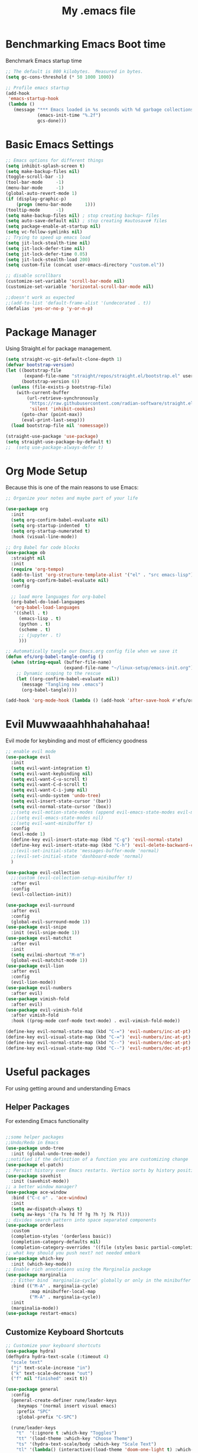 #+TITLE: My .emacs file
#+STARTUP: content
#+PROPERTY: header-args:emacs-lisp :results output silent :tangle ~/.emacs

* Benchmarking Emacs Boot time
Benchmark Emacs startup time
#+begin_src emacs-lisp
  ;; The default is 800 kilobytes.  Measured in bytes.
  (setq gc-cons-threshold (* 50 1000 1000))

  ;; Profile emacs startup
  (add-hook
   'emacs-startup-hook
   (lambda ()
     (message "*** Emacs loaded in %s seconds with %d garbage collections."
              (emacs-init-time "%.2f")
              gcs-done)))
#+end_src

* Basic Emacs Settings
#+begin_src emacs-lisp 
  ;; Emacs options for different things
  (setq inhibit-splash-screen t)
  (setq make-backup-files nil)
  (toggle-scroll-bar -1)
  (tool-bar-mode     -1)
  (menu-bar-mode     -1)
  (global-auto-revert-mode 1)
  (if (display-graphic-p)
      (progn (menu-bar-mode     1)))
  (tooltip-mode      -1)
  (setq make-backup-files nil) ; stop creating backup~ files
  (setq auto-save-default nil) ; stop creating #autosave# files
  (setq package-enable-at-startup nil)
  (setq vc-follow-symlinks nil)
  ;; Trying to speed up emacs load
  (setq jit-lock-stealth-time nil)
  (setq jit-lock-defer-time nil)
  (setq jit-lock-defer-time 0.05)
  (setq jit-lock-stealth-load 200)
  (setq custom-file (concat user-emacs-directory "custom.el"))

  ;; disable scrollbars
  (customize-set-variable 'scroll-bar-mode nil)
  (customize-set-variable 'horizontal-scroll-bar-mode nil)

  ;;doesn't work as expected
  ;;(add-to-list 'default-frame-alist '(undecorated . t))
  (defalias 'yes-or-no-p 'y-or-n-p)
#+end_src

* Package Manager
Using Straight.el for package management.

#+begin_src emacs-lisp
  (setq straight-vc-git-default-clone-depth 1)
  (defvar bootstrap-version)
  (let ((bootstrap-file
         (expand-file-name "straight/repos/straight.el/bootstrap.el" user-emacs-directory))
        (bootstrap-version 6))
    (unless (file-exists-p bootstrap-file)
      (with-current-buffer
          (url-retrieve-synchronously
           "https://raw.githubusercontent.com/radian-software/straight.el/develop/install.el"
           'silent 'inhibit-cookies)
        (goto-char (point-max))
        (eval-print-last-sexp)))
    (load bootstrap-file nil 'nomessage))

  (straight-use-package 'use-package)
  (setq straight-use-package-by-default t)
  ;;  (setq use-package-always-defer t)
#+end_src

* Org Mode Setup
Because this is one of the main reasons to use Emacs:

#+begin_src emacs-lisp
  ;; Organize your notes and maybe part of your life

  (use-package org
    :init
    (setq org-confirm-babel-evaluate nil)
    (setq org-startup-indented  t)
    (setq org-startup-numerated t)
    :hook (visual-line-mode))

  ;; Org Babel for code blocks
  (use-package ob
    :straight nil
    :init
    (require 'org-tempo)
    (add-to-list 'org-structure-template-alist '("el" . "src emacs-lisp"))
    (setq org-confirm-babel-evaluate nil)
    :config

    ;; load more languages for org-babel
    (org-babel-do-load-languages
     'org-babel-load-languages
     '((shell . t)
       (emacs-lisp . t)
       (python . t)
       (scheme . t)
       ;; (jupyter . t)
       )))
#+end_src
 
#+begin_src emacs-lisp
  ;; Automatically tangle our Emacs.org config file when we save it
  (defun efs/org-babel-tangle-config ()
    (when (string-equal (buffer-file-name)
                        (expand-file-name "~/linux-setup/emacs-init.org"))
      ;; Dynamic scoping to the rescue
      (let ((org-confirm-babel-evaluate nil))
        (message "Tangling new .emacs")
        (org-babel-tangle))))

  (add-hook 'org-mode-hook (lambda () (add-hook 'after-save-hook #'efs/org-babel-tangle-config)))
#+end_src

* Evil Muwwaaahhhahahahaa!
Evil mode for keybinding and most of efficiency goodness

#+begin_src emacs-lisp
  ;; enable evil mode
  (use-package evil
    :init
    (setq evil-want-integration t)
    (setq evil-want-keybinding nil)
    (setq evil-want-C-u-scroll t)
    (setq evil-want-C-d-scroll t)
    (setq evil-want-C-i-jump nil)
    (setq evil-undo-system 'undo-tree)
    (setq evil-insert-state-cursor '(bar))
    (setq evil-normal-state-cursor '(box))
    ;;(setq evil-motion-state-modes (append evil-emacs-state-modes evil-motion-state-modes))
    ;;(setq evil-emacs-state-modes nil)
    ;;(setq evil-want-minibuffer t)
    :config
    (evil-mode 1)
    (define-key evil-insert-state-map (kbd "C-g") 'evil-normal-state)
    (define-key evil-insert-state-map (kbd "C-h") 'evil-delete-backward-char-and-join)
    ;;(evil-set-initial-state 'messages-buffer-mode 'normal)
    ;;(evil-set-initial-state 'dashboard-mode 'normal)
    )

  (use-package evil-collection
    ;;:custom (evil-collection-setup-minibuffer t)
    :after evil
    :config
    (evil-collection-init))

  (use-package evil-surround
    :after evil
    :config
    (global-evil-surround-mode 1))
  (use-package evil-snipe
    :init (evil-snipe-mode 1))
  (use-package evil-matchit
    :after evil
    :init
    (setq evilmi-shortcut "M-m")
    (global-evil-matchit-mode 1))
  (use-package evil-lion
    :after evil
    :config
    (evil-lion-mode))
  (use-package evil-numbers
    :after evil)
  (use-package vimish-fold
    :after evil)
  (use-package evil-vimish-fold
    :after vimish-fold
    :hook ((prog-mode conf-mode text-mode) . evil-vimish-fold-mode))

  (define-key evil-normal-state-map (kbd "C-=") 'evil-numbers/inc-at-pt)
  (define-key evil-visual-state-map (kbd "C-=") 'evil-numbers/inc-at-pt)
  (define-key evil-normal-state-map (kbd "C--") 'evil-numbers/dec-at-pt)
  (define-key evil-visual-state-map (kbd "C--") 'evil-numbers/dec-at-pt)
#+end_src

* Useful packages
For using getting around and understanding Emacs
** Helper Packages
For extending Emacs functionality
#+begin_src emacs-lisp

  ;;some helper packages
  ;;Undo/Redo in Emacs
  (use-package undo-tree
    :init (global-undo-tree-mode))
  ;;notified if the definition of a function you are customizing change
  (use-package el-patch)
  ;; Persist history over Emacs restarts. Vertico sorts by history position.
  (use-package savehist
    :init (savehist-mode))
  ;; a better window manager?
  (use-package ace-window
    :bind ("C-c o" . 'ace-window)
    :init
    (setq aw-dispatch-always t)
    (setq aw-keys '(?a ?s ?d ?f ?g ?h ?j ?k ?l)))
  ;; divides search pattern into space separated components
  (use-package orderless
    :custom
    (completion-styles '(orderless basic))
    (completion-category-defaults nil)
    (completion-category-overrides '((file (styles basic partial-completion)))))
  ;; what key should you push next? not needed embark
  (use-package which-key
    :init (which-key-mode))
  ;; Enable rich annotations using the Marginalia package
  (use-package marginalia
    ;; Either bind `marginalia-cycle' globally or only in the minibuffer
    :bind (("M-A" . marginalia-cycle)
           :map minibuffer-local-map
           ("M-A" . marginalia-cycle))
    :init
    (marginalia-mode))
  (use-package restart-emacs)

#+end_src
** Customize Keyboard Shortcuts
#+begin_src emacs-lisp
  ;; Customize your keyboard shortcuts
  (use-package hydra)
  (defhydra hydra-text-scale (:timeout 4)
    "scale text"
    ("j" text-scale-increase "in")
    ("k" text-scale-decrease "out")
    ("f" nil "finished" :exit t))

  (use-package general
    :config
    (general-create-definer rune/leader-keys
      :keymaps '(normal insert visual emacs)
      :prefix "SPC"
      :global-prefix "C-SPC")

    (rune/leader-keys
      "t"  '(:ignore t :which-key "Toggles")
      "tt" '(load-theme :which-key "Choose Theme")
      "ts" '(hydra-text-scale/body :which-key "Scale Text")
      "tl" '(lambda() (interactive)(load-theme 'doom-one-light t) :which-key "Light Theme")
      "td" '(lambda() (interactive)(load-theme 'doom-moonlight t) :which-key "Dark Theme") "xb" '(ibuffer :which-key "ibuffer")
      "xv" '(multi-vterm-project :which-key "multi-vterm-project")
      ;;"vn" '(multi-vterm :which-key 'pmi/named-term)
      ;;"xn" '(treemac :which-key "Tree Browser")
      "fe" '(lambda() (interactive)(find-file "~/linux-setup/emacs-init.org") :which-key "emacs-init.org")
      "fz" '(lambda() (interactive)(find-file "~/.zshrc") :which-key ".zshrc")
      "fn" '(lambda() (interactive)(find-file "~/.notes") :which-key ".notes")
      )
    )
  ;;(global-set-key (kbd "C-e") 'end-of-line)
#+end_src

** Do Stuff in Emacs Easily
#+begin_src emacs-lisp

  ;; Completion frameworks and doing stuff
  (use-package vertico
    :bind (:map
           vertico-map
           ("C-j" . vertico-next)
           ("C-k" . vertico-previous)
           ("C-f" . vertico-exit)
           :map minibuffer-local-map
           ("M-h" . backward-kill-word))
    :custom (vertico-cycle t)
    :init (vertico-mode))

  (use-package consult
    :bind (("C-c s" . consult-line)
           ("C-M-l" . consult-imenu)
           ("C-r" . consult-history)
           ))

  ;;Do commands and operatioms on buffers or synbols
  (use-package embark
    :bind (("C-c e" . embark-act)
           ("M-." . embark-dwim)
           ("C-h B" . embark-bindings))
    :init (setq prefix-help-command #'embark-prefix-help-command))
  (use-package embark-consult
    :after (embark consult)
    :hook (embark-collect-mode . consult-preview-at-point-mode))


#+end_src

* Project Management
Manage your projects

#+begin_src emacs-lisp
  ;; Project management
  (use-package magit)
#+end_src

** Buffer Management

#+begin_src emacs-lisp

  (use-package ibuffer
    :straight nil)
  ;;:bind ("C-x C-b" . ibuffer))
  ;; (add-to-list 'ibuffer-never-show-predicates "^\\*")

  (use-package ibuf-ext
    :straight nil)
  (setq ibuffer-saved-filter-groups
        (quote (("default"
                 ("Dotfiles" (or (name . "^\\.")))
                 ("Messages" (or (name . "^\\*")))
                 ("Magit" (or (name . "^\\magit*")))
                 ))))

  (add-hook 'ibuffer-mode-hook
            (lambda ()
              (ibuffer-switch-to-saved-filter-groups "default")))


#+end_src

#+begin_src emacs-lisp

  (use-package perspective
    :bind ("C-x C-b" . persp-ibuffer)
    :custom
    (persp-mode-prefix-key (kbd "C-x C-x"))
    :init
    (persp-mode))

#+end_src 

* Themes
Now the looks

#+begin_src emacs-lisp
  ;; themes at the end
  (if (display-graphic-p)
      (progn
        (use-package all-the-icons)
        (use-package doom-modeline
          :init (doom-modeline-mode t))
        (use-package doom-themes
          :config
          ;; Global settings (defaults)
          (setq doom-themes-enable-bold t    ; if nil, bold is universally disabled
                doom-themes-enable-italic t) ; if nil, italics is universally disabled
          (load-theme 'doom-moonlight t)
          ;; Enable flashing mode-line on errors
          (doom-themes-visual-bell-config)
          ;; Enable custom neotree theme (all-the-icons must be installed!)
          ;;(doom-themes-neotree-config)
          ;; or for treemacs users
          ;; (setq doom-themes-treemacs-theme "doom-atom") ; use "doom-colors" for less minimal icon theme
          ;;(doom-themes-treemacs-config)
          ;; Corrects (and improves) org-mode's native fontification.
          (doom-themes-org-config))
        ))
#+end_src

* Mac Os Specific
** Get Emacs Variables from Shell
#+begin_src emacs-lisp

  (if (eq system-type 'darwin)
      (progn
        (message "Emacs running in Mac OS")
        (setq frame-resize-pixelwise t)
        (setq mac-command-modifier 'meta)

        (use-package exec-path-from-shell)
        (dolist (var '("ZSH" "JAVA_HOME" "LANG" "CONDA_SHLVL"
                       "CONDA_PREFIX" "SSH_AUTH_SOCK" "CONDA_PYTHON_EXE"
                       "CONDA_DEFAULT_ENV" "CONDA_PROMPT_MODIFIER" ))
          (add-to-list 'exec-path-from-shell-variables var))
        (exec-path-from-shell-initialize)
        ))
#+end_src

* MacOS and Linux
** Shell Support
#+begin_src emacs-lisp

  (if (not (eq system-type 'windows-nt))
      (progn
        (use-package vterm
          :config (setq vterm-max-scrollback 10000))
        (use-package multi-vterm)
        (use-package vterm-toggle
          :bind ("<f9>" . vterm-toggle))
        (setq vterm-toggle-fullscreen-p nil)
        (add-to-list 'display-buffer-alist
                     '((lambda (buffer-or-name _)
                         (let ((buffer (get-buffer buffer-or-name)))
                           (with-current-buffer buffer
                             (or (equal major-mode 'vterm-mode)
                                 (string-prefix-p vterm-buffer-name (buffer-name buffer))))))
                       (display-buffer-reuse-window display-buffer-at-bottom)
                       ;;(display-buffer-reuse-window display-buffer-in-direction)
                       ;;display-buffer-in-direction/direction/dedicated is added in emacs27
                       ;;(direction . bottom)
                       ;;(dedicated . t) ;dedicated is supported in emacs27
                       (reusable-frames . visible)
                       (window-height . 0.3)))
        ))

#+end_src

#+begin_src emacs-lisp :tangle no

  (define-key vterm-mode-map (kbd "C-q") #'vterm-send-next-key)
  (push (list "find-file-below"
              (lambda (pathj)
                (if-let* ((buf (find-file-noselect path))
                          (window (display-buffer-below-selected buf nil)))
                    (select-window window)
                  (message "Failed to open file: %s" path))))
        vterm-eval-cmds)

  (defun pmi/named-term (term-name)
    "Generate a terminal with buffer name TERM-NAME."
    (interactive "sTerminal purpose: ")
    (vterm (concat "term-" term-name)))
  ))

  (use-package shell-pop)

  (custom-set-variables
   ;;'(shell-pop-default-directory "/Users/kyagi/git")
   '(shell-pop-shell-type (quote ("ansi-term" "*ansi-term*" (lambda nil (ansi-term shell-pop-term-shell)))))
   '(shell-pop-term-shell "/bin/zsh")
   '(shell-pop-universal-key "C-`")
   '(shell-pop-window-size 30)
   '(shell-pop-full-span t)
   '(shell-pop-window-position "bottom")
   ;;'(shell-pop-autocd-to-working-dir t)
   ;;'(shell-pop-restore-window-configuration t)
   ;;'(shell-pop-cleanup-buffer-at-process-exit t))
   )
#+end_src

* TODO Jupyter Mode
#+Begin_src emacs-lisp :tangle no
  (add-to-list 'package-archives '("melpa" . "https://melpa.org/packages/"))
  (use-package zmq)
  (use-package jupyter
    :after (:all org python))
  ;;(org-babel-jupyter-override-src-block "python")
  (setq ob-async-no-async-languages-alist '("jupyter-python" "jupyter-julia"))
#+end_src

Install Conda

#+begin_src emacs-lisp :tangle no
  (use-package conda
    :config
    (conda-env-initialize-interactive-shells)
    (conda-env-initialize-eshell)
    (conda-env-autoactivate-mode t)
    (setq conda-anaconda-home (expand-file-name "~/miniconda3/"))
    (setq conda-env-home-directory (expand-file-name "~/miniconda3/"))
    (setq conda-env-subdirectory "envs"))
#+end_src



#+BEGIN_SRC python :session  :tangle no
  x = 'foo'
  y = 'bar'
  x + ' ' + y
#+END_SRC

#+RESULTS:
: foo bar

#+BEGIN_SRC python :session :tangle no
  import sys
  sys.executable
#+END_SRC

#+RESULTS:
: /Users/monibahmed/miniconda3/bin/python
* TODO Powerline/Modeline
* TODO Persistent Emacs like TMUX
* TODO Project Tree Browser
* TODO Eshell
Completions

* Programming
** General Setup
** Scala LSP-Mode
#+begin_src emacs-lisp 
  ;; Enable scala-mode for highlighting, indentation and motion commands
  (use-package scala-mode
    :interpreter ("scala" . scala-mode))

  ;; Enable sbt mode for executing sbt commands
  (use-package sbt-mode
    :commands sbt-start sbt-command
    :config
    ;; WORKAROUND: https://github.com/ensime/emacs-sbt-mode/issues/31
    ;; allows using SPACE when in the minibuffer
    (substitute-key-definition
     'minibuffer-complete-word
     'self-insert-command
     minibuffer-local-completion-map)
    ;; sbt-supershell kills sbt-mode:  https://github.com/hvesalai/emacs-sbt-mode/issues/152
    (setq sbt:program-options '("-Dsbt.supershell=false")))

  ;; Enable nice rendering of diagnostics like compile errors.
  (use-package flycheck
    :init (global-flycheck-mode))

  (use-package lsp-mode
    ;; Optional - enable lsp-mode automatically in scala files
    ;; You could also swap out lsp for lsp-deffered in order to defer loading
    :hook  (scala-mode . lsp)
    (lsp-mode . lsp-lens-mode)
    :config
    ;; Uncomment following section if you would like to tune lsp-mode performance according to
    ;; https://emacs-lsp.github.io/lsp-mode/page/performance/
    (setq gc-cons-threshold 100000000) ;; 100mb
    (setq read-process-output-max (* 1024 1024)) ;; 1mb
    (setq lsp-idle-delay 0.500)
    (setq lsp-log-io nil)
    (setq lsp-completion-provider :capf)
    (setq lsp-prefer-flymake nil))

  ;; Add metals backend for lsp-mode
  (use-package lsp-metals)

  ;; Enable nice rendering of documentation on hover
  ;;   Warning: on some systems this package can reduce your emacs responsiveness significally.
  ;;   (See: https://emacs-lsp.github.io/lsp-mode/page/performance/)
  ;;   In that case you have to not only disable this but also remove from the packages since
  ;;   lsp-mode can activate it automatically.
  (use-package lsp-ui)

  ;; lsp-mode supports snippets, but in order for them to work you need to use yasnippet
  ;; If you don't want to use snippets set lsp-enable-snippet to nil in your lsp-mode settings
  ;; to avoid odd behavior with snippets and indentation
  (use-package yasnippet)

  ;; Use company-capf as a completion provider.
  ;;
  ;; To Company-lsp users:
  ;;   Company-lsp is no longer maintained and has been removed from MELPA.
  ;;   Please migrate to company-capf.
  (use-package company
    :hook (scala-mode . company-mode)
    :config
    (setq lsp-completion-provider :capf))

  ;; Posframe is a pop-up tool that must be manually installed for dap-mode
  (use-package posframe)

  ;; Use the Debug Adapter Protocol for running tests and debugging
  (use-package dap-mode
    :hook
    (lsp-mode . dap-mode)
    (lsp-mode . dap-ui-mode))
#+end_src

** SystemVerilog

#+begin_src emacs-lisp

  (straight-use-package
   '(verilog-mode :type git :host github :repo "veripool/verilog-mode"))

#+end_src
** Python 
** Haskell
#+begin_src emacs-lisp
  (use-package haskell-mode)

  (use-package lsp-haskell
    :defer t
    :init
    (add-hook 'haskell-mode-hook
              (lambda ()
                (lsp)
                (setq evil-shift-width 2)))
    (add-hook 'haskell-literate-mode-hook #'lsp))

#+end_src
* Windows Setup

#+begin_src emacs-lisp

  (if (eq system-type 'windows-nt)
      (progn 
        (message "Emacs Running in Windows")
        (menu-bar-mode -1)
        (use-package powershell
          :config
          ;; Change default compile command for powershell
          (add-hook 'powershell-mode-hook
                    (lambda ()
                      (set (make-local-variable 'compile-command)
                           (format "powershell.exe -NoLogo -NonInteractive -Command \"& '%s'\"" (buffer-file-name)))))
          )
        (defun run-bash ()
          "Run Bash"
          (interactive)
          (async-shell-command "C:/windows/system32/bash.exe"
                               nil
                               nil))
        (defun run-powershell ()
          "Run powershell"
          (interactive)
          (async-shell-command "C:/Program Files/PowerShell/7/pwsh.exe"
                               nil
                               nil))
        )) 

#+end_src
